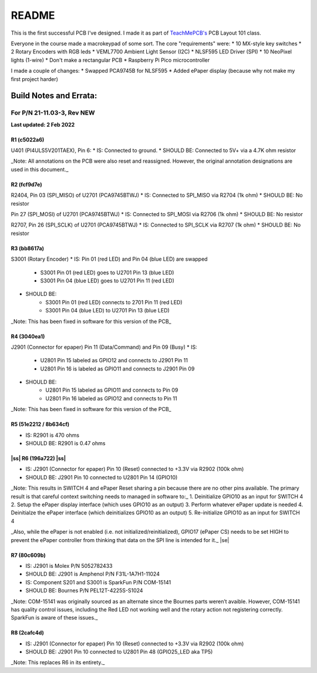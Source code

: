 .. |ss| raw:: html

    <strike>

.. |se| raw:: html

    </strike>
******
README
******

This is the first successful PCB I've designed. I made it as part of `TeachMePCB's <https://www.teachmepcb.com>`_ PCB Layout 101 class.

Everyone in the course made a macrokeypad of some sort. The core "requirements" were:
* 10 MX-style key switches
* 2 Rotary Encoders with RGB leds
* VEML7700 Ambient Light Sensor (I2C)
* NLSF595 LED Driver (SPI)
* 10 NeoPixel lights (1-wire)
* Don't make a rectangular PCB
* Raspberry Pi Pico microcontroller

I made a couple of changes:
* Swapped PCA9745B for NLSF595
* Added ePaper display (because why not make my first project harder)


Build Notes and Errata:
=======================
For P/N 21-11.03-3, Rev NEW
---------------------------
**Last updated: 2 Feb 2022**

R1 (c5022a6)
^^^^^^^^^^^^

U401 (PI4ULS5V201TAEX), Pin 6:
* IS: Connected to ground.
* SHOULD BE: Connected to 5V+ via a 4.7K ohm resistor

_Note: All annotations on the PCB were also reset and reassigned. However, the original annotation designations are used in this document._

R2 (fcf9d7e)
^^^^^^^^^^^^
R2404, Pin 03 (SPI_MISO) of U2701 (PCA9745BTWJ)
* IS: Connected to SPI_MISO via R2704 (1k ohm)
* SHOULD BE: No resistor

Pin 27 (SPI_MOSI) of U2701 (PCA9745BTWJ)
* IS: Connected to SPI_MOSI via R2706 (1k ohm)
* SHOULD BE: No resistor

R2707, Pin 26 (SPI_SCLK) of U2701 (PCA9745BTWJ)
* IS: Connected to SPI_SCLK via R2707 (1k ohm)
* SHOULD BE: No resistor

R3 (bb8617a)
^^^^^^^^^^^^
S3001 (Rotary Encoder)
* IS: Pin 01 (red LED) and Pin 04 (blue LED) are swapped
    * S3001 Pin 01 (red LED) goes to U2701 Pin 13 (blue LED)
    * S3001 Pin 04 (blue LED) goes to U2701 Pin 11 (red LED)

* SHOULD BE:
    * S3001 Pin 01 (red LED) connects to 2701 Pin 11 (red LED)
    * S3001 Pin 04 (blue LED) to U2701 Pin 13 (blue LED)

_Note: This has been fixed in software for this version of the PCB_

R4 (3040ea1)
^^^^^^^^^^^^
J2901 (Connector for epaper) Pin 11 (Data/Command) and Pin 09 (Busy)
* IS:
    * U2801 Pin 15 labeled as GPIO12 and connects to J2901 Pin 11
    * U2801 Pin 16 is labeled as GPIO11 and connects to J2901 Pin 09
* SHOULD BE:
    * U2801 Pin 15 labeled as GPIO11 and connects to Pin 09
    * U2801 Pin 16 labeled as GPIO12 and connects to Pin 11

_Note: This has been fixed in software for this version of the PCB_

R5 (51e2212 / 8b634cf)
^^^^^^^^^^^^
* IS: R2901 is 470 ohms
* SHOULD BE: R2901 is 0.47 ohms

|ss| R6 (196a722) |ss|
^^^^^^^^^^^^

* IS: J2901 (Connector for epaper) Pin 10 (Reset) connected to +3.3V via R2902 (100k ohm)
* SHOULD BE: J2901 Pin 10 connected to U2801 Pin 14 (GPIO10)

_Note: This results in SWITCH 4 and ePaper Reset sharing a pin because there are no other pins available. The primary result is that careful context switching needs to managed in software to:_
1.	Deinitialize GPIO10 as an input for SWITCH 4
2.	Setup the ePaper display interface (which uses GPIO10 as an output)
3.	Perform whatever ePaper update is needed
4.	Deinitialze the ePaper interface (which deinitializes GPIO10 as an output)
5.	Re-initialize GPIO10 as an input for SWITCH 4

_Also, while the ePaper is not enabled (i.e. not initialized/reinitialized), GPIO17 (ePaper CS) needs to be set HIGH to prevent the ePaper controller from thinking that data on the SPI line is intended for it._
|se|

R7 (80c609b)
^^^^^^^^^^^^
* IS: J2901 is Molex P/N 5052782433
* SHOULD BE: J2901 is Amphenol P/N F31L-1A7H1-11024

* IS: Component S201 and S3001 is SparkFun P/N COM-15141
* SHOULD BE: Bournes P/N PEL12T-4225S-S1024

_Note: COM-15141 was originally sourced as an alternate since the Bournes parts weren’t avaible. However, COM-15141 has quality control issues, including the Red LED not working well and the rotary action not registering correctly. SparkFun is aware of these issues._

R8 (2cafc4d)
^^^^^^^^^^^^
* IS: J2901 (Connector for epaper) Pin 10 (Reset) connected to +3.3V via R2902 (100k ohm)
* SHOULD BE: J2901 Pin 10 connected to U2801 Pin 48 (GPIO25_LED aka TP5)

_Note: This replaces R6 in its entirety._

